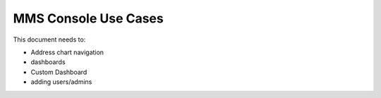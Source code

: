 MMS Console Use Cases
=====================

This document needs to: 

- Address chart navigation
- dashboards 
- Custom Dashboard 
- adding users/admins 


